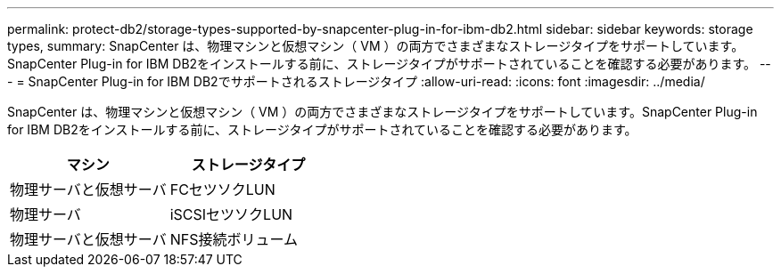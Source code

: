 ---
permalink: protect-db2/storage-types-supported-by-snapcenter-plug-in-for-ibm-db2.html 
sidebar: sidebar 
keywords: storage types, 
summary: SnapCenter は、物理マシンと仮想マシン（ VM ）の両方でさまざまなストレージタイプをサポートしています。SnapCenter Plug-in for IBM DB2をインストールする前に、ストレージタイプがサポートされていることを確認する必要があります。 
---
= SnapCenter Plug-in for IBM DB2でサポートされるストレージタイプ
:allow-uri-read: 
:icons: font
:imagesdir: ../media/


[role="lead"]
SnapCenter は、物理マシンと仮想マシン（ VM ）の両方でさまざまなストレージタイプをサポートしています。SnapCenter Plug-in for IBM DB2をインストールする前に、ストレージタイプがサポートされていることを確認する必要があります。

|===
| マシン | ストレージタイプ 


 a| 
物理サーバと仮想サーバ
 a| 
FCセツソクLUN



 a| 
物理サーバ
 a| 
iSCSIセツソクLUN



 a| 
物理サーバと仮想サーバ
 a| 
NFS接続ボリューム

|===